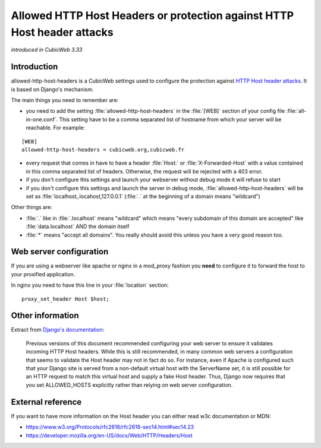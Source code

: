 .. _allowed-http-host-headers:

Allowed HTTP Host Headers or protection against HTTP Host header attacks
========================================================================

*introduced in CubicWeb 3.33*

Introduction
------------

allowed-http-host-headers is a CubicWeb settings used to configure the
protection against `HTTP Host header attacks
<https://docs.djangoproject.com/en/3.2/topics/security/#host-headers-virtual-hosting>`_.
It is based on Django's mechanism.

The main things you need to remember are:

- you need to add the setting :file:`allowed-http-host-headers` in the :file:`[WEB]` section
  of your config file :file:`all-in-one.conf`. This setting have to be
  a comma separated list of hostname from which your server will be reachable.
  For example:

::

    [WEB]
    allowed-http-host-headers = cubicweb.org,cubicweb.fr

- every request that comes in have to have a header :file:`Host:`
  or :file:`X-Forwarded-Host` with a value contained in this comma separated
  list of headers. Otherwise, the request will be rejected with a 403 error.
- if you don't configure this settings and launch your webserver without
  debug mode it will refuse to start
- if you don't configure this settings and launch the server in debug mode,
  :file:`allowed-http-host-headers` will be set as :file:`localhost,.locahost,127.0.0.1`
  (:file:`.` at the beginning of a domain means "wildcard")

Other things are:

- :file:`.` like in :file:`.localhost` means "wildcard" which means "every
  subdomain of this domain are accepted" like :file:`data.localhost` AND the domain itself
- :file:`*` means "accept all domains". You really should avoid this unless you
  have a very good reason too.

Web server configuration
------------------------

If you are using a webserver like apache or nginx in a mod_proxy fashion you
**need** to configure it to forward the host to your proxified application.

In nginx you need to have this line in your :file:`location` section:

::

    proxy_set_header Host $host;

Other information
-----------------

Extract from `Django's documentation <https://docs.djangoproject.com/en/3.2/topics/security/#host-headers-virtual-hosting>`_:


   Previous versions of this document recommended configuring your web server to
   ensure it validates incoming HTTP Host headers. While this is still
   recommended, in many common web servers a configuration that seems to validate
   the Host header may not in fact do so. For instance, even if Apache is
   configured such that your Django site is served from a non-default virtual host
   with the ServerName set, it is still possible for an HTTP request to match this
   virtual host and supply a fake Host header. Thus, Django now requires that you
   set ALLOWED_HOSTS explicitly rather than relying on web server configuration.

External reference
------------------

If you want to have more information on the Host header you can either read w3c
documentation or MDN:

- https://www.w3.org/Protocols/rfc2616/rfc2616-sec14.html#sec14.23
- https://developer.mozilla.org/en-US/docs/Web/HTTP/Headers/Host
